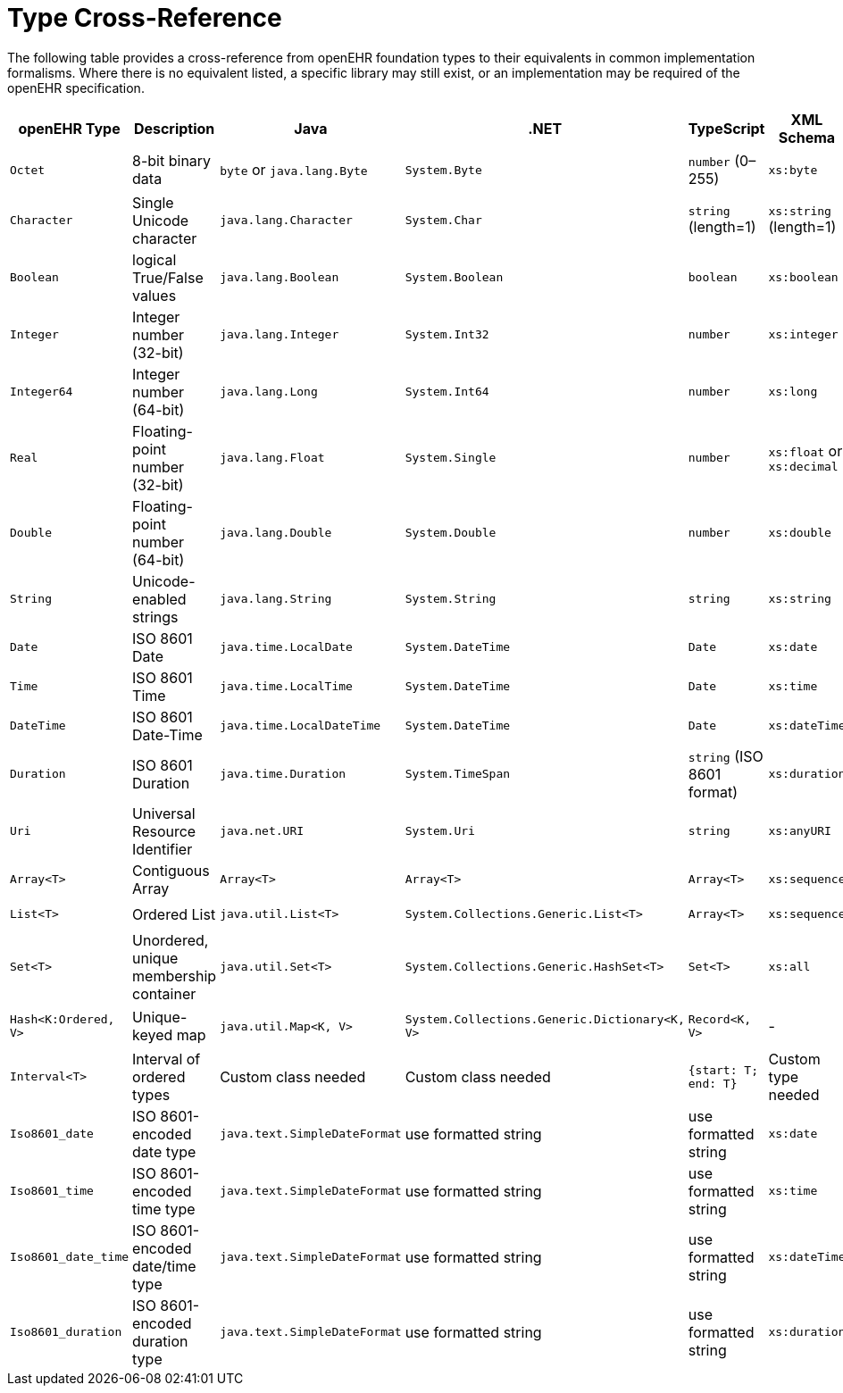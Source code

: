 = Type Cross-Reference

The following table provides a cross-reference from openEHR foundation types to their equivalents in common implementation formalisms. Where there is no equivalent listed, a specific library may still exist, or an implementation may be required of the openEHR specification.

[cols="1,2,2,2,2,2,2", options="header"]
|===
| **openEHR Type** | **Description** | **Java** | **.NET** | **TypeScript** | **XML Schema** | **JSON Schema**

| `Octet`
| 8-bit binary data
| `byte` or `java.lang.Byte`
| `System.Byte`
| `number` (0–255)
| `xs:byte`
| `{type: "integer", minimum: 0, maximum: 255}`

| `Character`
| Single Unicode character
| `java.lang.Character`
| `System.Char`
| `string` (length=1)
| `xs:string` (length=1)
| `{type: "string", minLength: 1, maxLength: 1}`

| `Boolean`
| logical True/False values
| `java.lang.Boolean`
| `System.Boolean`
| `boolean`
| `xs:boolean`
| `{type: "boolean"}`

| `Integer`
| Integer number (32-bit)
| `java.lang.Integer`
| `System.Int32`
| `number`
| `xs:integer`
| `{type: "integer"}`

| `Integer64`
| Integer number (64-bit)
| `java.lang.Long`
| `System.Int64`
| `number`
| `xs:long`
| `{type: "integer"}`

| `Real`
| Floating-point number (32-bit)
| `java.lang.Float`
| `System.Single`
| `number`
| `xs:float` or `xs:decimal`
| `{type: "number"}`

| `Double`
| Floating-point number (64-bit)
| `java.lang.Double`
| `System.Double`
| `number`
| `xs:double`
| `{type: "number"}`

| `String`
| Unicode-enabled strings
| `java.lang.String`
| `System.String`
| `string`
| `xs:string`
| `{type: "string"}`

| `Date`
| ISO 8601 Date
| `java.time.LocalDate`
| `System.DateTime`
| `Date`
| `xs:date`
| `{type: "string", format: "date"}`

| `Time`
| ISO 8601 Time
| `java.time.LocalTime`
| `System.DateTime`
| `Date`
| `xs:time`
| `{type: "string", format: "time"}`

| `DateTime`
| ISO 8601 Date-Time
| `java.time.LocalDateTime`
| `System.DateTime`
| `Date`
| `xs:dateTime`
| `{type: "string", format: "date-time"}`

| `Duration`
| ISO 8601 Duration
| `java.time.Duration`
| `System.TimeSpan`
| `string` (ISO 8601 format)
| `xs:duration`
| `{type: "string", format: "duration"}`

| `Uri`
| Universal Resource Identifier
| `java.net.URI`
| `System.Uri`
| `string`
| `xs:anyURI`
| `{type: "string", format: "uri"}`

| `Array<T>`
| Contiguous Array
| `Array<T>`
| `Array<T>`
| `Array<T>`
| `xs:sequence`
| `{type: "array", items: {}}`

| `List<T>`
| Ordered List
| `java.util.List<T>`
| `System.Collections.Generic.List<T>`
| `Array<T>`
| `xs:sequence`
| `{type: "array", items: {}}`

| `Set<T>`
| Unordered, unique membership container
| `java.util.Set<T>`
| `System.Collections.Generic.HashSet<T>`
| `Set<T>`
| `xs:all`
| `{type: "array", uniqueItems: true}`

| `Hash<K:Ordered, V>`
| Unique-keyed map
| `java.util.Map<K, V>`
| `System.Collections.Generic.Dictionary<K, V>`
| `Record<K, V>`
| -
| `{type: "object", additionalProperties: {}}`

| `Interval<T>`
| Interval of ordered types
| Custom class needed
| Custom class needed
| `{start: T; end: T}`
| Custom type needed
| `{type: "object", properties: {"start": {}, "end": {}}}`

| `Iso8601_date`
| ISO 8601-encoded date type
| `java.text.SimpleDateFormat`
| use formatted string
| use formatted string
| `xs:date`
| `{type: "string", format: "date"}`

| `Iso8601_time`
| ISO 8601-encoded time type
| `java.text.SimpleDateFormat`
| use formatted string
| use formatted string
| `xs:time`
| `{type: "string", format: "time"}`

| `Iso8601_date_time`
| ISO 8601-encoded date/time type
| `java.text.SimpleDateFormat`
| use formatted string
| use formatted string
| `xs:dateTime`
| `{type: "string", format: "date-time"}`

| `Iso8601_duration`
| ISO 8601-encoded duration type
| `java.text.SimpleDateFormat`
| use formatted string
| use formatted string
| `xs:duration`
| `{type: "string", format: "duration"}`
|===
